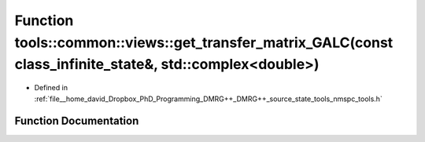 .. _exhale_function_namespacetools_1_1common_1_1views_1a3cb8fda91cc03f801258377960ffe008:

Function tools::common::views::get_transfer_matrix_GALC(const class_infinite_state&, std::complex<double>)
==========================================================================================================

- Defined in :ref:`file__home_david_Dropbox_PhD_Programming_DMRG++_DMRG++_source_state_tools_nmspc_tools.h`


Function Documentation
----------------------


.. doxygenfunction:: tools::common::views::get_transfer_matrix_GALC(const class_infinite_state&, std::complex<double>)
